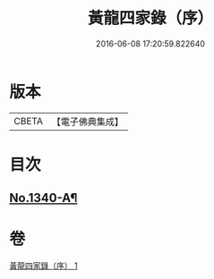 #+TITLE: 黃龍四家錄（序） 
#+DATE: 2016-06-08 17:20:59.822640

* 版本
 |     CBETA|【電子佛典集成】|

* 目次
** [[file:KR6q0276_001.txt::001-0198a1][No.1340-A¶]]

* 卷
[[file:KR6q0276_001.txt][黃龍四家錄（序） 1]]

